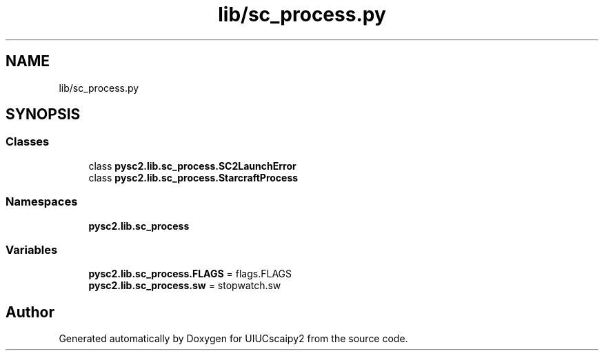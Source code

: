 .TH "lib/sc_process.py" 3 "Fri Sep 28 2018" "UIUCscaipy2" \" -*- nroff -*-
.ad l
.nh
.SH NAME
lib/sc_process.py
.SH SYNOPSIS
.br
.PP
.SS "Classes"

.in +1c
.ti -1c
.RI "class \fBpysc2\&.lib\&.sc_process\&.SC2LaunchError\fP"
.br
.ti -1c
.RI "class \fBpysc2\&.lib\&.sc_process\&.StarcraftProcess\fP"
.br
.in -1c
.SS "Namespaces"

.in +1c
.ti -1c
.RI " \fBpysc2\&.lib\&.sc_process\fP"
.br
.in -1c
.SS "Variables"

.in +1c
.ti -1c
.RI "\fBpysc2\&.lib\&.sc_process\&.FLAGS\fP = flags\&.FLAGS"
.br
.ti -1c
.RI "\fBpysc2\&.lib\&.sc_process\&.sw\fP = stopwatch\&.sw"
.br
.in -1c
.SH "Author"
.PP 
Generated automatically by Doxygen for UIUCscaipy2 from the source code\&.

